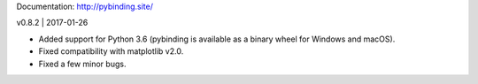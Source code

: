 Documentation: http://pybinding.site/

v0.8.2 | 2017-01-26

* Added support for Python 3.6 (pybinding is available as a binary wheel for Windows and macOS).

* Fixed compatibility with matplotlib v2.0.

* Fixed a few minor bugs.



